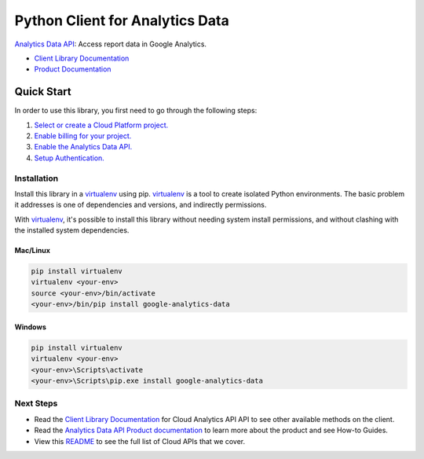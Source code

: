 Python Client for Analytics Data
=================================================

|alpha| |pypi| |versions|

`Analytics Data API`_: Access report data in Google Analytics.

- `Client Library Documentation`_
- `Product Documentation`_

.. |alpha| image:: https://img.shields.io/badge/support-alpha-orange.svg
   :target: https://github.com/googleapis/google-cloud-python/blob/master/README.rst#alpha-support
.. |pypi| image:: https://img.shields.io/pypi/v/google-analytics-data.svg
   :target: https://pypi.org/project/google-analytics-data/
.. |versions| image:: https://img.shields.io/pypi/pyversions/google-analytics-data.svg
   :target: https://pypi.org/project/google-analytics-data/
.. _Analytics Data API: https://developers.google.com/analytics/
.. _Client Library Documentation: https://googleapis.dev/python/analyticsdata/latest
.. _Product Documentation:  https://developers.google.com/analytics/

Quick Start
-----------

In order to use this library, you first need to go through the following steps:

1. `Select or create a Cloud Platform project.`_
2. `Enable billing for your project.`_
3. `Enable the Analytics Data API.`_
4. `Setup Authentication.`_

.. _Select or create a Cloud Platform project.: https://console.cloud.google.com/project
.. _Enable billing for your project.: https://cloud.google.com/billing/docs/how-to/modify-project#enable_billing_for_a_project
.. _Enable the Analytics Data API.:   https://developers.google.com/analytics/
.. _Setup Authentication.: https://googleapis.dev/python/google-api-core/latest/auth.html

Installation
~~~~~~~~~~~~

Install this library in a `virtualenv`_ using pip. `virtualenv`_ is a tool to
create isolated Python environments. The basic problem it addresses is one of
dependencies and versions, and indirectly permissions.

With `virtualenv`_, it's possible to install this library without needing system
install permissions, and without clashing with the installed system
dependencies.

.. _`virtualenv`: https://virtualenv.pypa.io/en/latest/


Mac/Linux
^^^^^^^^^

.. code-block:: console

    pip install virtualenv
    virtualenv <your-env>
    source <your-env>/bin/activate
    <your-env>/bin/pip install google-analytics-data


Windows
^^^^^^^

.. code-block:: console

    pip install virtualenv
    virtualenv <your-env>
    <your-env>\Scripts\activate
    <your-env>\Scripts\pip.exe install google-analytics-data

Next Steps
~~~~~~~~~~

-  Read the `Client Library Documentation`_ for Cloud Analytics API
   API to see other available methods on the client.
-  Read the `Analytics Data API Product documentation`_ to learn
   more about the product and see How-to Guides.
-  View this `README`_ to see the full list of Cloud
   APIs that we cover.

.. _Analytics Data API Product documentation:   https://developers.google.com/analytics/
.. _README: https://github.com/googleapis/google-cloud-python/blob/master/README.rst